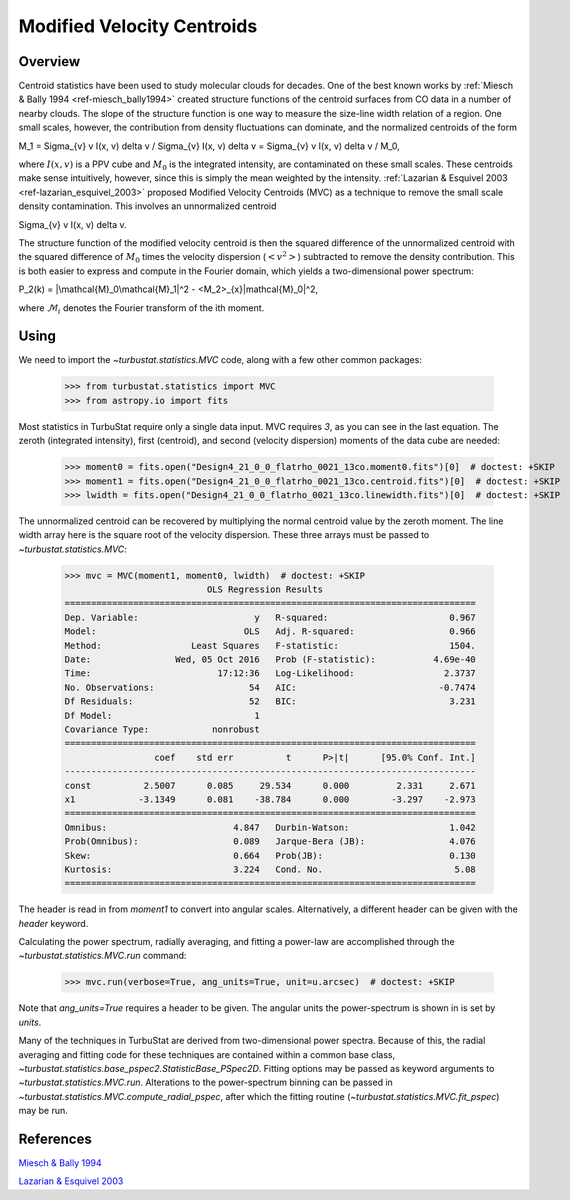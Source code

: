 
***************************
Modified Velocity Centroids
***************************

Overview
--------

Centroid statistics have been used to study molecular clouds for decades. One of the best known works by :ref:`Miesch & Bally 1994 <ref-miesch_bally1994>` created structure functions of the centroid surfaces from CO data in a number of nearby clouds. The slope of the structure function is one way to measure the size-line width relation of a region. One small scales, however, the contribution from density fluctuations can dominate, and the normalized centroids of the form

.. math::

M_1 = \Sigma_{v} v I(x, v) \delta v / \Sigma_{v} I(x, v)  \delta v = \Sigma_{v} v I(x, v) \delta v / M_0,

where :math:`I(x, v)` is a PPV cube and :math:`M_0` is the integrated intensity, are contaminated on these small scales. These centroids make sense intuitively, however, since this is simply the mean weighted by the intensity. :ref:`Lazarian & Esquivel 2003 <ref-lazarian_esquivel_2003>` proposed Modified Velocity Centroids (MVC) as a technique to remove the small scale density contamination. This involves an unnormalized centroid

.. math::

\Sigma_{v} v I(x, v) \delta v.

The structure function of the modified velocity centroid is then the squared difference of the unnormalized centroid with the squared difference of :math:`M_0` times the velocity dispersion (:math:`<v^2>`) subtracted to remove the density contribution. This is both easier to express and compute in the Fourier domain, which yields a two-dimensional power spectrum:

.. math::

P_2(k) = |\mathcal{M}_0\mathcal{M}_1|^2 - <M_2>_{x}|\mathcal{M}_0|^2,

where :math:`\mathcal{M}_i` denotes the Fourier transform of the ith moment.


Using
-----

We need to import the `~turbustat.statistics.MVC` code, along with a few other common packages:

    >>> from turbustat.statistics import MVC
    >>> from astropy.io import fits

Most statistics in TurbuStat require only a single data input. MVC requires *3*, as you can see in the last equation. The zeroth (integrated intensity), first (centroid), and second (velocity dispersion) moments of the data cube are needed:

    >>> moment0 = fits.open("Design4_21_0_0_flatrho_0021_13co.moment0.fits")[0]  # doctest: +SKIP
    >>> moment1 = fits.open("Design4_21_0_0_flatrho_0021_13co.centroid.fits")[0]  # doctest: +SKIP
    >>> lwidth = fits.open("Design4_21_0_0_flatrho_0021_13co.linewidth.fits")[0]  # doctest: +SKIP

The unnormalized centroid can be recovered by multiplying the normal centroid value by the zeroth moment. The line width array here is the square root of the velocity dispersion. These three arrays must be passed to `~turbustat.statistics.MVC`:

    >>> mvc = MVC(moment1, moment0, lwidth)  # doctest: +SKIP
                               OLS Regression Results
    ==============================================================================
    Dep. Variable:                      y   R-squared:                       0.967
    Model:                            OLS   Adj. R-squared:                  0.966
    Method:                 Least Squares   F-statistic:                     1504.
    Date:                Wed, 05 Oct 2016   Prob (F-statistic):           4.69e-40
    Time:                        17:12:36   Log-Likelihood:                 2.3737
    No. Observations:                  54   AIC:                           -0.7474
    Df Residuals:                      52   BIC:                             3.231
    Df Model:                           1
    Covariance Type:            nonrobust
    ==============================================================================
                     coef    std err          t      P>|t|      [95.0% Conf. Int.]
    ------------------------------------------------------------------------------
    const          2.5007      0.085     29.534      0.000         2.331     2.671
    x1            -3.1349      0.081    -38.784      0.000        -3.297    -2.973
    ==============================================================================
    Omnibus:                        4.847   Durbin-Watson:                   1.042
    Prob(Omnibus):                  0.089   Jarque-Bera (JB):                4.076
    Skew:                           0.664   Prob(JB):                        0.130
    Kurtosis:                       3.224   Cond. No.                         5.08
    ==============================================================================

The header is read in from `moment1` to convert into angular scales. Alternatively, a different header can be given with the `header` keyword.

Calculating the power spectrum, radially averaging, and fitting a power-law are accomplished through the `~turbustat.statistics.MVC.run` command:

    >>> mvc.run(verbose=True, ang_units=True, unit=u.arcsec)  # doctest: +SKIP

.. image:: images/mvc_design4.png

Note that `ang_units=True` requires a header to be given. The angular units the power-spectrum is shown in is set by `units`.

Many of the techniques in TurbuStat are derived from two-dimensional power spectra. Because of this, the radial averaging and fitting code for these techniques are contained within a common base class, `~turbustat.statistics.base_pspec2.StatisticBase_PSpec2D`. Fitting options may be passed as keyword arguments to `~turbustat.statistics.MVC.run`. Alterations to the power-spectrum binning can be passed in `~turbustat.statistics.MVC.compute_radial_pspec`, after which the fitting routine (`~turbustat.statistics.MVC.fit_pspec`) may be run.

References
----------

.. _ref-miesch_bally1994::

`Miesch & Bally 1994 <https://ui.adsabs.harvard.edu/#abs/1994ApJ...429..645M/abstract>`_

.. _ref-lazarian_esquivel_2003::

`Lazarian & Esquivel 2003 <https://ui.adsabs.harvard.edu/#abs/2003ApJ...592L..37L/abstract>`_
